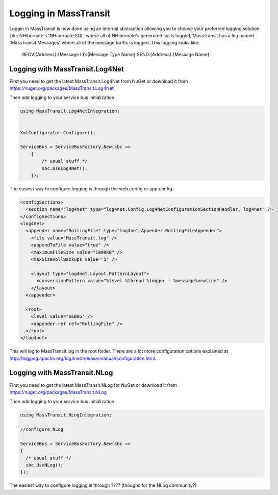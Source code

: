 Logging in MassTransit
======================

Loggin in MassTransit is now done using an internal abstraction allowing you
to choose your preferred logging solution. Like NHibernate's 'NHibernate.SQL'
where all of NHibernate's generated sql is logged, MassTransit has a log named
'MassTransit.Messages' where all of the message traffic is logged.
This logging looks like:

    RECV:{Address}:{Message Id}:{Message Type Name}
    SEND:{Address}:{Message Name}


Logging with MassTransit.Log4Net
''''''''''''''''''''''''''''''''''''''

First you need to get the latest MassTransit.Log4Net from NuGet or download it
from https://nuget.org/packages/MassTransit.Log4Net.

Then add logging to your service bus initialization.

.. sourcecode:: csharp


    using MassTransit.Log4NetIntegration;


    XmlConfigurator.Configure();

    ServiceBus = ServiceBusFactory.New(sbc =>
        {
            /* usual stuff */
            sbc.UseLog4Net();
        });

The easiest way to configure logging is through the web.config or app.config.

.. sourcecode:: xml

  <configSections>
    <section name="log4net" type="log4net.Config.Log4NetConfigurationSectionHandler, log4net" />
  </configSections>
  <log4net>
    <appender name="RollingFile" type="log4net.Appender.RollingFileAppender">
      <file value="MassTransit.log" />
      <appendToFile value="true" />
      <maximumFileSize value="1000KB" />
      <maxSizeRollBackups value="5" />

      <layout type="log4net.Layout.PatternLayout">
        <conversionPattern value="%level %thread %logger - %message%newline" />
      </layout>
    </appender>

    <root>
      <level value="DEBUG" />
      <appender-ref ref="RollingFile" />
    </root>
  </log4net>

This will log to MassTransit.log in the root folder. There are a lot more configuration
options explained at http://logging.apache.org/log4net/release/manual/configuration.html.

Logging with MassTransit.NLog
'''''''''''''''''''''''''''''

First you need to get the latest MassTransit.NLog for NuGet or download it
from https://nuget.org/packages/MassTransit.NLog

Then add logging to your service bus initialization

.. sourcecode:: csharp

    using MassTransit.NLogIntegration;

    //configure NLog

    ServiceBus = ServiceBusFactory.New(sbc =>
    {
      /* usual stuff */
      sbc.UseNLog();
    });

The easiest way to configure logging is through ???? (thoughs for the NLog community?)
